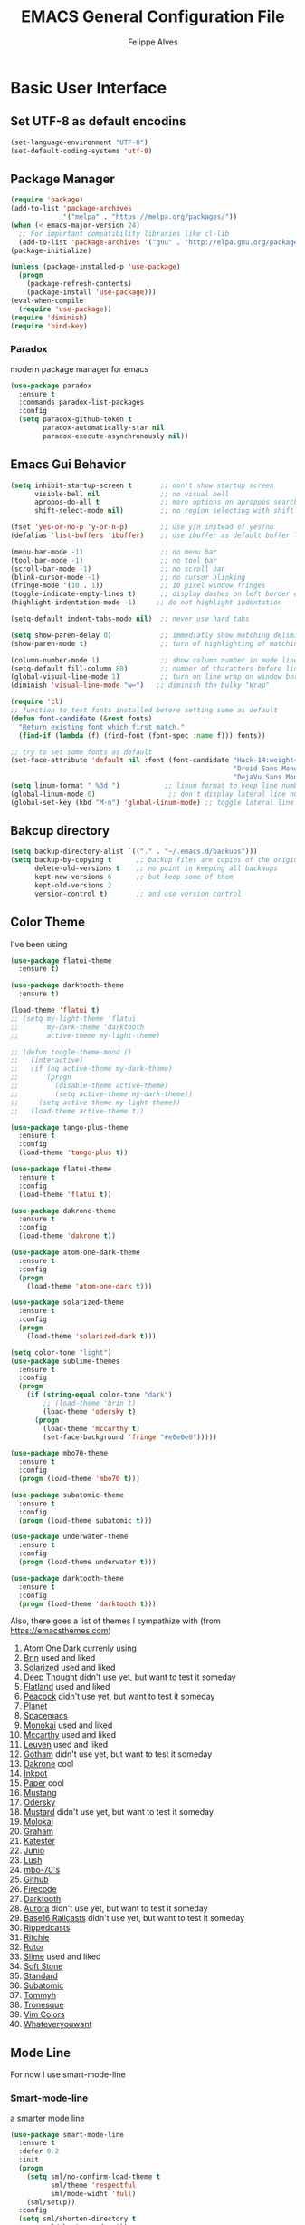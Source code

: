 #+TITLE: EMACS General Configuration File
#+AUTHOR: Felippe Alves

* Basic User Interface
** Set UTF-8 as default encodins
#+BEGIN_SRC emacs-lisp
(set-language-environment "UTF-8")
(set-default-coding-systems 'utf-8)
#+END_SRC

** Package Manager
#+BEGIN_SRC emacs-lisp
(require 'package)
(add-to-list 'package-archives
             '("melpa" . "https://melpa.org/packages/"))
(when (< emacs-major-version 24)
  ;; For important compatibility libraries like cl-lib
  (add-to-list 'package-archives '("gnu" . "http://elpa.gnu.org/packages/")))
(package-initialize)

(unless (package-installed-p 'use-package)
  (progn
    (package-refresh-contents)
    (package-install 'use-package)))
(eval-when-compile
  (require 'use-package))
(require 'diminish)
(require 'bind-key)
#+END_SRC

*** Paradox
 modern package manager for emacs
#+BEGIN_SRC emacs-lisp :tangle no
  (use-package paradox
    :ensure t
    :commands paradox-list-packages
    :config
    (setq paradox-github-token t
          paradox-automatically-star nil
          paradox-execute-asynchronously nil))
#+END_SRC

** Emacs Gui Behavior
#+BEGIN_SRC emacs-lisp
  (setq inhibit-startup-screen t       ;; don't show startup screen
        visible-bell nil               ;; no visual bell
        apropos-do-all t               ;; more options on aproppos search (C-h a)
        shift-select-mode nil)         ;; no region selecting with shift arrows

  (fset 'yes-or-no-p 'y-or-n-p)        ;; use y/n instead of yes/no
  (defalias 'list-buffers 'ibuffer)    ;; use ibuffer as default buffer list (C-x C-b)

  (menu-bar-mode -1)                   ;; no menu bar
  (tool-bar-mode -1)                   ;; no tool bar
  (scroll-bar-mode -1)                 ;; no scroll bar
  (blink-cursor-mode -1)               ;; no cursor blinking
  (fringe-mode '(10 . 1))              ;; 10 pixel window fringes
  (toggle-indicate-empty-lines t)      ;; display dashes on left border end of buffer
  (highlight-indentation-mode -1)     ;; do not highlight indentation

  (setq-default indent-tabs-mode nil)  ;; never use hard tabs

  (setq show-paren-delay 0)            ;; immediatly show matching delimiter
  (show-paren-mode t)                  ;; turn of highlighting of matching delimiters

  (column-number-mode 1)               ;; show column number in mode line
  (setq-default fill-column 80)        ;; number of characters before line wrap
  (global-visual-line-mode 1)          ;; turn on line wrap on window border
  (diminish 'visual-line-mode "w↩")   ;; diminish the bulky "Wrap"

  (require 'cl)
  ;; function to test fonts installed before setting some as default
  (defun font-candidate (&rest fonts)
    "Return existing font which first match."
    (find-if (lambda (f) (find-font (font-spec :name f))) fonts))

  ;; try to set some fonts as default
  (set-face-attribute 'default nil :font (font-candidate "Hack-14:weight=normal"
                                                         "Droid Sans Mono-14:weight=normal"
                                                         "DejaVu Sans Mono-14:weight=normal"))
  (setq linum-format " %3d ")           ;; linum format to keep line numbers 2 spaces from border and text
  (global-linum-mode 0)                  ;; don't display lateral line numbers
  (global-set-key (kbd "M-n") 'global-linum-mode) ;; toggle lateral line numbers
#+END_SRC

** Bakcup directory
#+BEGIN_SRC emacs-lisp
(setq backup-directory-alist `(("." . "~/.emacs.d/backups")))
(setq backup-by-copying t      ;; backup files are copies of the original
      delete-old-versions t    ;; no point in keeping all backaups
      kept-new-versions 6      ;; but keep some of them
      kept-old-versions 2
      version-control t)       ;; and use version control
#+END_SRC

** Color Theme

I've been using
#+BEGIN_SRC emacs-lisp
(use-package flatui-theme
  :ensure t)

(use-package darktooth-theme
  :ensure t)

(load-theme 'flatui t)
;; (setq my-light-theme 'flatui
;;       my-dark-theme 'darktooth
;;       active-theme my-light-theme)

;; (defun toogle-theme-mood ()
;;   (interactive)
;;   (if (eq active-theme my-dark-theme)
;;       (progn
;;         (disable-theme active-theme)
;;         (setq active-theme my-dark-theme))
;;     (setq active-theme my-light-theme))
;;   (load-theme active-theme t))
#+END_SRC

#+BEGIN_SRC emacs-lisp :tangle no
(use-package tango-plus-theme
  :ensure t
  :config
  (load-theme 'tango-plus t))
#+END_SRC

#+BEGIN_SRC emacs-lisp :tangle no
(use-package flatui-theme
  :ensure t
  :config
  (load-theme 'flatui t))
#+END_SRC

#+BEGIN_SRC emacs-lisp :tangle no
(use-package dakrone-theme
  :ensure t
  :config
  (load-theme 'dakrone t))
#+END_SRC

#+BEGIN_SRC emacs-lisp :tangle no
  (use-package atom-one-dark-theme
    :ensure t
    :config
    (progn
      (load-theme 'atom-one-dark t)))
#+END_SRC

#+BEGIN_SRC emacs-lisp :tangle no
(use-package solarized-theme
  :ensure t
  :config
  (progn
    (load-theme 'solarized-dark t)))
#+END_SRC

#+BEGIN_SRC emacs-lisp :tangle no
(setq color-tone "light")
(use-package sublime-themes
  :ensure t
  :config
  (progn
    (if (string-equal color-tone "dark")
        ;; (load-theme 'brin t)
        (load-theme 'odersky t)
      (progn
        (load-theme 'mccarthy t)
        (set-face-background 'fringe "#e0e0e0")))))
#+END_SRC

#+BEGIN_SRC emacs-lisp :tangle no
(use-package mbo70-theme
  :ensure t
  :config
  (progn (load-theme 'mbo70 t)))
#+END_SRC

#+BEGIN_SRC emacs-lisp :tangle no
(use-package subatomic-theme
  :ensure t
  :config
  (progn (load-theme subatomic t)))
#+END_SRC

#+BEGIN_SRC emacs-lisp :tangle no
(use-package underwater-theme
  :ensure t
  :config
  (progn (load-theme underwater t)))
#+END_SRC

#+BEGIN_SRC emacs-lisp :tangle no
(use-package darktooth-theme
  :ensure t
  :config
  (progn (load-theme 'darktooth t)))
#+END_SRC
Also, there goes a list of themes I sympathize with (from [[https://emacsthemes.com]])
1. [[https://emacsthemes.com/themes/atom-one-dark-theme.html][Atom One Dark]] currenly using
2. [[https://emacsthemes.com/themes/brin-theme.html][Brin]] used and liked
3. [[https://emacsthemes.com/themes/solarized-themes.html][Solarized]] used and liked
4. [[https://emacsthemes.com/themes/deep-thought-theme.html][Deep Thought]] didn't use yet, but want to test it someday
5. [[https://emacsthemes.com/themes/flatland-theme.html][Flatland]] used and liked
6. [[https://emacsthemes.com/themes/peacock-theme.html][Peacock]] didn't use yet, but want to test it someday
7. [[https://emacsthemes.com/themes/planet-theme.html][Planet]]
8. [[https://github.com/nashamri/spacemacs-theme][Spacemacs]]
9. [[https://emacsthemes.com/themes/monokai-theme.html][Monokai]] used and liked
10. [[https://emacsthemes.com/themes/mccarthy-theme.html][Mccarthy]] used and liked
11. [[https://emacsthemes.com/themes/leuven-theme.html][Leuven]] used and liked
12. [[https://emacsthemes.com/themes/gotham-theme.html][Gotham]] didn't use yet, but want to test it someday
13. [[https://emacsthemes.com/themes/dakrone-theme.html][Dakrone]] cool
14. [[https://emacsthemes.com/themes/inkpot-theme.html][Inkpot]]
15. [[https://emacsthemes.com/themes/paper-theme.html][Paper]] cool
16. [[https://emacsthemes.com/themes/mustang-theme.html][Mustang]]
17. [[https://emacsthemes.com/themes/odersky-theme.html][Odersky]]
18. [[https://emacsthemes.com/themes/mustard-theme.htmlhttps://emacsthemes.com/themes/mustard-theme.html][Mustard]] didn't use yet, but want to test it someday
19. [[https://emacsthemes.com/themes/molokai-theme.html][Molokai]]
20. [[https://emacsthemes.com/themes/graham-theme.html][Graham]]
21. [[https://emacsthemes.com/themes/katester-theme.html][Katester]]
22. [[https://emacsthemes.com/themes/junio-theme.html][Junio]]
23. [[https://emacsthemes.com/themes/lush-theme.html][Lush]]
24. [[https://emacsthemes.com/themes/mbo-70's-theme.html][mbo-70's]]
25. [[https://emacsthemes.com/themes/github-theme.html][Github]]
26. [[https://emacsthemes.com/themes/firecode-theme.html][Firecode]]
27. [[https://emacsthemes.com/themes/darktooth-theme.html][Darktooth]]
28. [[https://emacsthemes.com/themes/aurora-theme.html][Aurora]] didn't use yet, but want to test it someday
29. [[https://emacsthemes.com/themes/base16-railcasts-theme.html][Base16 Railcasts]] didn't use yet, but want to test it someday
30. [[https://emacsthemes.com/themes/rippedcasts-theme.html][Rippedcasts]]
31. [[https://emacsthemes.com/themes/ritchie-theme.html][Ritchie]]
32. [[https://emacsthemes.com/themes/rotor-theme.html][Rotor]]
33. [[https://emacsthemes.com/themes/slime-theme.html][Slime]] used and liked
34. [[https://emacsthemes.com/themes/soft-stone-theme.html][Soft Stone]]
35. [[https://emacsthemes.com/themes/standard-theme.html][Standard]]
36. [[https://emacsthemes.com/themes/subatomic-theme.html][Subatomic]]
37. [[https://emacsthemes.com/themes/tommyh-theme.html][Tommyh]]
38. [[https://emacsthemes.com/themes/tronesque-theme.html][Tronesque]]
39. [[https://emacsthemes.com/themes/vim-colors-theme.html][Vim Colors]]
40. [[https://emacsthemes.com/themes/whateveryouwant-theme.html][Whateveryouwant]]
** Mode Line
For now I use smart-mode-line

*** Smart-mode-line
a smarter mode line
#+BEGIN_SRC emacs-lisp :tangle no
(use-package smart-mode-line
  :ensure t
  :defer 0.2
  :init
  (progn
    (setq sml/no-confirm-load-theme t
          sml/theme 'respectful
          sml/mode-widht 'full)
    (sml/setup))
  :config
  (setq sml/shorten-directory t
        sml/shorten-modes t))
#+END_SRC

*** Powerline
The simplest thing to do.
#+BEGIN_SRC emacs-lisp :tangle no
(use-package powerline
   :ensure t
   :init (powerline-default-theme))
   ;; :config
   ;; (progn
   ;;   (custom-set-faces
   ;;    '(mode-line-buffer-id ((t (:foreground "#000000" :bold t))))
   ;;    '(which-func ((t (:foreground "#77aaff"))))
   ;;    '(mode-line ((t (:foreground "#000000" :background "#dddddd" :box nil))))
   ;;    '(mode-line-inactive ((t (:foreground "#000000" :background "#bbbbbb" :box nil)))))))
#+END_SRC

*** Amit's mode line
#+BEGIN_SRC emacs-lisp :tangle no
;; Mode line setup
(setq-default
 mode-line-format
 '(; Position, including warning for 80 columns
   (:propertize "%4l:" face mode-line-position-face)
   (:eval (propertize "%3c" 'face
                      (if (>= (current-column) 80)
                          'mode-line-80col-face
                        'mode-line-position-face)))
   ; emacsclient [default -- keep?]
   mode-line-client
   "  "
   ; read-only or modified status
   (:eval
    (cond (buffer-read-only
           (propertize " RO " 'face 'mode-line-read-only-face))
          ((buffer-modified-p)
           (propertize " * " 'face 'mode-line-modified-face))
          (t "      ")))
   "    "
   ; directory and buffer/file name
   (:propertize (:eval (shorten-directory default-directory 30))
                face mode-line-folder-face)
   (:propertize "%b"
                face mode-line-filename-face)
   ; narrow [default -- keep?]
   " %n "
   ; mode indicators: vc, recursive edit, major mode, minor modes, process, global
   (vc-mode vc-mode)
   "  %["
   (:propertize mode-name
                face mode-line-mode-face)
   "%] "
   (:eval (propertize (format-mode-line minor-mode-alist)
                      'face 'mode-line-minor-mode-face))
   (:propertize mode-line-process
                face mode-line-process-face)
   (global-mode-string global-mode-string)
   "    "
   ; nyan-mode uses nyan cat as an alternative to %p
   (:eval (when nyan-mode (list (nyan-create))))
   ))

;; Helper function
(defun shorten-directory (dir max-length)
  "Show up to `max-length' characters of a directory name `dir'."
  (let ((path (reverse (split-string (abbreviate-file-name dir) "/")))
        (output ""))
    (when (and path (equal "" (car path)))
      (setq path (cdr path)))
    (while (and path (< (length output) (- max-length 4)))
      (setq output (concat (car path) "/" output))
      (setq path (cdr path)))
    (when path
      (setq output (concat ".../" output)))
    output))

;; Extra mode line faces
(make-face 'mode-line-read-only-face)
(make-face 'mode-line-modified-face)
(make-face 'mode-line-folder-face)
(make-face 'mode-line-filename-face)
(make-face 'mode-line-position-face)
(make-face 'mode-line-mode-face)
(make-face 'mode-line-minor-mode-face)
(make-face 'mode-line-process-face)
(make-face 'mode-line-80col-face)

(set-face-attribute 'mode-line nil
    :foreground "gray60" :background "gray20"
    :inverse-video nil
    :box '(:line-width 6 :color "gray20" :style nil))
(set-face-attribute 'mode-line-inactive nil
    :foreground "gray80" :background "gray40"
    :inverse-video nil
    :box '(:line-width 6 :color "gray40" :style nil))

(set-face-attribute 'mode-line-read-only-face nil
    :inherit 'mode-line-face
    :foreground "#4271ae"
    :box '(:line-width 2 :color "#4271ae"))
(set-face-attribute 'mode-line-modified-face nil
    :inherit 'mode-line-face
    :foreground "#c82829"
    ;; :background "#ffffff"
    :box '(:line-width 2 :color "#c82829"))
(set-face-attribute 'mode-line-folder-face nil
    :inherit 'mode-line-face
    :foreground "gray60")
(set-face-attribute 'mode-line-filename-face nil
    :inherit 'mode-line-face
    :foreground "#eab700"
    :weight 'bold)
(set-face-attribute 'mode-line-position-face nil
    :inherit 'mode-line-face
    :family "Menlo" :height 100)
(set-face-attribute 'mode-line-mode-face nil
    :inherit 'mode-line-face
    :foreground "gray80")
(set-face-attribute 'mode-line-minor-mode-face nil
    :inherit 'mode-line-mode-face
    :foreground "gray40"
    :height 110)
(set-face-attribute 'mode-line-process-face nil
    :inherit 'mode-line-face
    :foreground "#718c00")
(set-face-attribute 'mode-line-80col-face nil
    :inherit 'mode-line-position-face
    :foreground "black" :background "#eab700")
#+END_SRC

*** Spacemacsline
Spacemacs modeline looks cool and is fairly organized and informative.
#+BEGIN_SRC emacs-lisp
(use-package spaceline
  :ensure t
  :defer 0.2
  :init
  (progn
    (require 'spaceline-config)
    (setq powerline-default-separator 'box))
  :config
  (progn
    (spaceline-emacs-theme)
    (spaceline-helm-mode)))
#+END_SRC

* Interactivity
** Helm
I'll try to switch to helm by copying someone else's configuration.
The following was taken from [[https://github.com/sachac/.emacs.d/blob/gh-pages/Sacha.org][Sacha.org]], but I made some modifications suggested in [[http://tuhdo.github.io/helm-intro.html][this helm introduction text]].
#+BEGIN_SRC emacs-lisp
    (use-package helm
      :ensure t
      :diminish helm-mode
      :init
      (progn
        (require 'helm)
        (require 'helm-config)
        (global-set-key (kbd "C-c h") 'helm-command-prefix)
        (global-unset-key (kbd "C-x c"))
        (define-key helm-map (kbd "<tab>") 'helm-execute-persistent-action)  ;;*
        (define-key helm-map (kbd "C-i") 'helm-execute-persistent-action)    ;;*
        (define-key helm-map (kbd "C-z") 'helm-select-action)    ;;*
        (setq helm-candidate-number-limit 100)
        ;; From https://gist.github.com/antifuchs/9238468
        (setq helm-idle-delay 0.0 ; update fast sources immediately (doesn't).
              helm-input-idle-delay 0.01  ; this actually updates things
                                            ; reeeelatively quickly.
              helm-yas-display-key-on-candidate t
              helm-quick-update t
              helm-M-x-requires-pattern nil
              helm-ff-skip-boring-files t
              helm-split-window-in-side-p t ;;*
              helm-move-to-line-cycle-in-source t ;;*
              helm-ff-search-library-in-sexp t ;;*
              helm-scroll-amount 8 ;;*
              helm-ff-file-name-history-use-recentf t) ;;*
        (helm-mode 1))
      :bind (("M-x" . helm-M-x)
             ("M-y" . helm-show-kill-ring)
             ("C-x b" . helm-mini)
             ("C-x C-f" . helm-find-files)
             ("C-c h /" . helm-find)
             ("C-h a" . helm-apropos)
             ("C-x C-b" . helm-buffers-list)
             ("C-c h o" . helm-occur)
             ("C-c h s" . helm-swoop)
             ("C-c h i" . helm-semantic-or-imenu)
             ("C-c h l" . helm-locate)
             ("C-c h y" . helm-yas-complete)
             ("C-c h Y" . helm-yas-create-snippet-on-region)
             ("C-c h SPC" . helm-all-mark-rings)
             ("C-c h r" . helm-regex)
             ("C-c h x" . helm-register)
             ("C-c h t" . helm-top)
             ("C-c h M-:" . helm-eval-expression-with-eldoc)
             ("C-c h C-," . helm-calcul-expression)
             ("C-c h <tab>" . helm-lisp-completion-at-point)))
  (ido-mode -1) ;; Turn off ido mode in case I enabled it accidentally
#+END_SRC

I won't even change the next assertion, let's come back later to evaluate it.
"Great for describing bindings. I'll replace the binding for =where-is= too."

#+BEGIN_SRC emacs-lisp
(use-package helm-descbinds
  :defer t
  :ensure t
  :bind (("C-h b" . helm-descbinds)))
#+END_SRC

** Which-key
#+BEGIN_SRC emacs-lisp
(use-package which-key
  :ensure t
  :init (which-key-mode))
#+END_SRC

** Ace-window
   Better window movement
#+BEGIN_SRC emacs-lisp
(use-package ace-window
  :ensure t
  :config
  (progn
    (ace-window-display-mode 0)
    (setq aw-keys '(?a ?s ?d ?f ?z ?x ?c ?v))
    (global-set-key (kbd "M-'") 'ace-window)))
#+END_SRC

** Try
#+BEGIN_SRC emacs-lisp
(use-package try
  :ensure t)
#+END_SRC
** TODO Hydras
Just to have it working
#+BEGIN_SRC emacs-lisp :tangle no
(use-package hydra
  :ensure t
  :config
  (hydra-add-font-lock))
#+END_SRC

** Old Configurations (Not being used)
   This is my ido/smex configuration before switching to helm. I don't remember from where I took it, but I suspect it was from Howard Abrams.
*** Ido
Ido makes suggetions on opening files, buffers and some M-x commnads
#+BEGIN_SRC emacs-lisp :tangle no
(setq ido-enable-flex-matching t
      ido-everywhere t
      ido-create-new-buffer 'always)
(ido-mode 1)
#+END_SRC

this package makes ido works in more contexts
#+BEGIN_SRC emacs-lisp :tangle no
(use-package ido-ubiquitous
  :ensure t
  :disabled t
  :ensure ido
  :config
  (ido-ubiquitous-mode t))
#+END_SRC

*** Smex
makes ido work with more M-x commands
#+BEGIN_SRC emacs-lisp :tangle no
  (use-package smex
    :ensure t
    :config
    (progn
      (smex-initialize)
      (global-set-key (kbd "M-x") 'smex)
      (global-set-key (kbd "M-X") 'smex-major-mode-commands)))
#+END_SRC

* Editing
** Expand Region
let's try the simplest thing
#+BEGIN_SRC emacs-lisp
(use-package expand-region
  :ensure t
  :bind(("M-@" . er/expand-region)))
#+END_SRC

** Text Wrappers
Copying from [[https://github.com/howardabrams/dot-files/blob/master/emacs.org#block-wrappers][Howard Abrams]] again
#+BEGIN_SRC emacs-lisp
(use-package wrap-region
  :ensure   t
  :config
  (wrap-region-global-mode t)
  (wrap-region-add-wrappers
   '(("(" ")")
     ("[" "]")
     ("{" "}")
     ("<" ">")
     ("'" "'")
     ("\"" "\"")
     ("‘" "’"   "q")
     ("“" "”"   "Q")
     ("*" "*"   "b"   org-mode)                 ; bolden
     ("*" "*"   "*"   org-mode)                 ; bolden
     ("/" "/"   "i"   org-mode)                 ; italics
     ("/" "/"   "/"   org-mode)                 ; italics
     ("~" "~"   "c"   org-mode)                 ; code
     ("~" "~"   "~"   org-mode)                 ; code
     ("=" "="   "v"   org-mode)                 ; verbatim
     ("=" "="   "="   org-mode)                 ; verbatim
     ("_" "_"   "u" '(org-mode markdown-mode))  ; underline
     ("**" "**" "b"   markdown-mode)            ; bolden
     ("*" "*"   "i"   markdown-mode)            ; italics
     ("`" "`"   "c" '(markdown-mode ruby-mode)) ; code
     ("`" "'"   "c"   lisp-mode)                ; code
     ))
  :diminish wrap-region-mode)
#+END_SRC
He also does something that seems useful for org mode blocks, but I try just as it is now for a while.

** Suggestions and Completions

*** Company
    company seems a better package than auto-complete overall
#+BEGIN_SRC emacs-lisp
(use-package company
  :ensure t
  :init (setq company-require-match 'never)
  :bind ("C-|" . company-complete)
  :config
  (add-hook 'after-init-hook 'global-company-mode))
#+END_SRC

*** Auto-complete
#+BEGIN_SRC emacs-lisp :tangle no
(use-package auto-complete
  :disabled t
  :ensure t
  :config
  (progn
    (ac-config-default)))
#+END_SRC

** TODO Avy

** TODO Highlighting and Narrowing

** Flycheck
#+BEGIN_SRC emacs-lisp
(use-package flycheck
  :ensure t
  :init
  (add-hook 'after-init-hook 'global-flycheck-mode)
  :diminish "FC"
  :config
  (setq-default flycheck-disabled-checkers '(emacs-lisp-checkdoc)))
#+END_SRC

** TODO Calc
calc is awesome. i have to learn it and make a good configuration to write my papers.

** TODO Undo-tree

* Magit
I'll start by copying from [[https://github.com/howardabrams/dot-files/blob/master/emacs.org][howardabrams configuration]]
#+BEGIN_SRC emacs-lisp
(use-package magit
  :ensure t
  :commands magit-status magit-blame
  :init
  (defadvice magit-status (around magit-fullscreen activate)
    (window-configuration-to-register :magit-fullscreen)
    ad-do-it
    (delete-other-windows))
  :config
  (setq magit-branch-arguments nil
        ;; use ido to look for branches
        magit-completing-read-function 'magit-ido-completing-read
        ;; don't put "origin-" in front of new branch names by default
        magit-default-tracking-name-function 'magit-default-tracking-name-branch-only
        magit-push-always-verify nil
        ;; Get rid of the previous advice to go into fullscreen
        magit-restore-window-configuration t)
  :bind ("C-x g" . magit-status))
#+END_SRC

** TODO Fix the ido error that I get everytime I use magit

* Smartparens
automatically matches delimiters
#+BEGIN_SRC emacs-lisp
(use-package smartparens
  :ensure t
  :diminish smartparens-mode
  :config
  (progn
    (setq sp-highlight-pair-overlay nil)
    (show-smartparens-global-mode t)
    (smartparens-global-mode t)))
#+END_SRC

* Transpose-frame
not sure why i used this...
#+BEGIN_SRC emacs-lisp :tangle no
(use-package transpose-frame
  :ensure t
  :config
  (progn
    (global-set-key (kbd "M-Z") 'flop-frame)))
#+END_SRC

* Languages [2/7]

** DONE Racket-mode
#+BEGIN_SRC emacs-lisp
(use-package rainbow-delimiters
  :ensure t)
(use-package racket-mode
  :ensure t
  :config
  (progn
    (add-to-list 'auto-mode-alist '("\\.rkt\\'" . racket-mode))
    (add-hook 'racket-mode-hook 'rainbow-delimiters-mode)
    (add-hook 'racket-mode-hook #'racket-unicode-input-method-enable)
    (add-hook 'racket-repl-mode-hook #'racket-unicode-input-method-enable)))
#+END_SRC

** DONE Python mode

*** Basic setup
#+BEGIN_SRC emacs-lisp
  (use-package python
    :mode ("\\.py\\'" . python-mode)
    :interpreter ("python" . python-mode)
    :init
    (setq-default indent-tabs-mode nil)
    :config
    (setq python-indent 4)
    (add-hook 'python-mode-hook 'color-identifiers-mode)
    (highlight-indentation-mode -1))
#+END_SRC

*** Elpy
#+BEGIN_SRC emacs-lisp
(use-package elpy
  :ensure t
  :commands elpy-enable
  :init (with-eval-after-load 'python (elpy-enable))

  :config
  (progn
    (elpy-use-ipython)
    ; use flycheck not flymake with elpy
    (when (require 'flycheck nil t)
      (setq elpy-modules (delq 'elpy-module-flymake elpy-modules))
      (add-hook 'elpy-mode-hook 'flycheck-mode))))
#+END_SRC

*** live-py-mode
#+BEGIN_SRC emacs-lisp
(use-package live-py-mode
  :ensure t)
#+END_SRC
** Fish mode
#+BEGIN_SRC emacs-lisp
(use-package fish-mode
  :ensure t
  :config
  (add-to-list 'auto-mode-alist '("\\.fish\\'" . fish-mode)))
#+END_SRC
** TODO Julia-mode [0/1]
#+BEGIN_SRC emacs-lisp
(use-package julia-mode
  :ensure t)

(use-package julia-shell
  :ensure t)
#+END_SRC

*** TODO ESS
#+BEGIN_SRC emacs-lisp
(use-package ess
  :ensure t
  :defer t
  :init (setq inferior-julia-program-name "/home/felippe/.local/bin/julia"))
#+END_SRC

** TODO Hy-mode
#+BEGIN_SRC emacs-lisp
(use-package hy-mode
  :ensure t)
#+END_SRC

** TODO Haskell
#+BEGIN_SRC emacs-lisp
(use-package haskell-mode
  :ensure t
  :config
  (progn
    (add-to-list 'auto-mode-alist '("\\.hs\\'" . haskell-mode))
    (add-hook 'haskell-mode-hook 'haskell-indent-mode)
    (add-hook 'haskell-mode-hook 'interactive-haskell-mode)
    (add-hook 'haskell-mode-hook 'haskell-doc-mode)))
#+END_SRC
** TODO APL
** TODO Ledger
   #+BEGIN_SRC emacs-lisp :tangle no
   (use-package ledger-mode
     :ensure t
     :config
     (progn
       (add-to-list 'auto-mode-alist '("\\.ledger$" . ledger-mode))))
   #+END_SRC
* TODO Code Snippets [1/2]

** DONE Yasnippet
Need to add good snippets to use org mode
#+BEGIN_SRC emacs-lisp
(use-package yasnippet
  :ensure t
  :defer t
  :config 'yas-global-mode 1)
#+END_SRC
It is possible to use as a minor mode hooked to specific languages by, for example, replacing the above with
#+BEGIN_SRC emacs-lisp :tangle no
(use-package yasnippet
  :ensure t
  :defer t
  :config
  (progn
    (yas-reload-all)
    (add-hook 'python-mode #'yas-minor-mode)))
#+END_SRC

** TODO Language Snippets [0/9]

*** TODO Python

*** TODO Julia

*** TODO Racket

*** TODO Haskell

*** TODO Apl

*** TODO Emacs Lisp

*** TODO Org Mode

*** TODO LaTeX

*** TODO Other

* Searches
regex searches by default
#+BEGIN_SRC emacs-lisp
(global-set-key (kbd "C-s") 'isearch-forward-regexp)
(global-set-key (kbd "C-r") 'isearch-backward-regexp)
(global-set-key (kbd "C-M-s") 'isearch-forward)
(global-set-key (kbd "C-M-r") 'isearch-backward)
#+END_SRC

activate occur mode inside isearch
#+BEGIN_SRC emacs-lisp
(define-key isearch-mode-map (kbd "C-o")
  (lambda () (interactive)
    (let ((case-fold-search isearch-case-fold-search))
      (occur (if isearch-regexp
                 isearch-string
               (regexp-quote isearch-string))))))
#+END_SRC

use hippie-expand with =M-/=
#+BEGIN_SRC emacs-lisp
(global-set-key (kbd "M-/") 'hippie-expand)
#+END_SRC

** TODO re-builder

* Org-mode
typical bindings
#+BEGIN_SRC emacs-lisp
(global-set-key "\C-cl" 'org-store-link)
(global-set-key "\C-ca" 'org-agenda)
(global-set-key "\C-cc" 'org-capture)
(global-set-key "\C-cb" 'org-iswitchb)
#+END_SRC

** some eye-candy
#+BEGIN_SRC emacs-lisp
  (use-package org-bullets
    :ensure t
    :config
    (add-hook 'org-mode-hook (lambda () (org-bullets-mode 1))))

  ;; (use-package org-beautify-theme
  ;;   :ensure t)
#+END_SRC

** Editing code within org-mode
better for editing source code
#+BEGIN_SRC emacs-lisp
(setq ;org-src-fontify-natively t
      org-src-preserve-indentation t
      org-list-allow-alphabetical t
      org-completion-use-ido t)
#+END_SRC

inline display of linked file images
#+BEGIN_SRC emacs-lisp
(add-hook 'org-babel-after-execute-hook 'org-display-inline-images 'append)
#+END_SRC

** don't ask if i really want to run the code
i want to run the code
#+BEGIN_SRC emacs-lisp
(setq org-confirm-babel-evaluate nil
      org-confirm-elisp-link-function nil
      org-confirm-shell-link-function nil)
#+END_SRC

** some language support
ob-ipython to make emacs emulate ipython notebooks
#+BEGIN_SRC emacs-lisp
  (use-package ob-ipython
    :ensure t)
#+END_SRC

loading some laguages to work with org
#+BEGIN_SRC emacs-lisp
  (org-babel-do-load-languages
   'org-babel-load-languages
   '((emacs-lisp . t)
     (sh . t)
     (python . t)
     (org . t)))
#+END_SRC

** TODO Org-ref
Just to have it running. Still need to configure the variables and keybidings.
#+BEGIN_SRC emacs-lisp
(use-package org-ref
  :ensure t)
#+END_SRC

* Functions and Macros

** Comment line or region
function to comment line or selected region
#+BEGIN_SRC emacs-lisp
(defun comment-line-or-region (n)
  "Comment or uncomment current line and leave point after it.
With positive prefix, apply to N lines including current one.
With negative prefix, apply to -N lines above.
If region is active, apply to active region instead."
  (interactive "p")
  (if (use-region-p)
      (comment-or-uncomment-region
       (region-beginning) (region-end))
    (let ((range
           (list (line-beginning-position)
                 (goto-char (line-end-position n)))))
      (comment-or-uncomment-region
       (apply #'min range)
       (apply #'max range)))
    (forward-line 1)
    (back-to-indentation)))
#+END_SRC

binding a suggestive command
#+BEGIN_SRC emacs-lisp
(global-set-key (kbd "C-;")
                'comment-line-or-region)
#+END_SRC

** TODO Persp-mode or eyebrowse to replace the stupidity below

*** A basic 3-windows setup macro
this one creates makes 3 windows with format
where the one in the left still in the buffer you called the macro and the ones at the right
run a eshell and a dired.
#+BEGIN_SRC emacs-lisp
(fset 'typical-window-session
      (lambda (&optional arg) "Keyboard macro." (interactive "p") (kmacro-exec-ring-item (quote ([24 51 134217959 24 50 134217848 101 115 104 101 108 108 13 134217959 100 24 6 6 13 134217959 97] 0 "%d")) arg)))
(global-set-key (kbd "M-z") 'typical-window-session)
(fset 'create-3-windows-session
   (lambda (&optional arg) "Keyboard macro." (interactive "p") (kmacro-exec-ring-item (quote ([134217767 97 67108911 24 51 134217767 115 67108911 134217848 101 115 104 101 108 108 return 24 50 134217767 100 24 6 6 return 134217767 97] 0 "%d")) arg)))
(global-set-key (kbd "M-z") 'create-3-windows-session)
#+END_SRC
